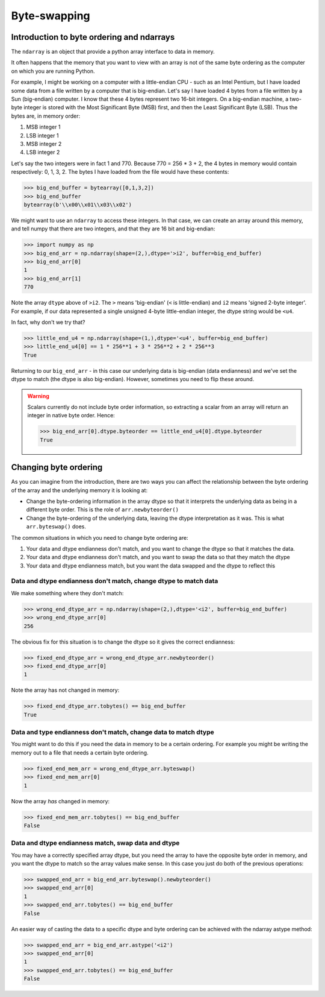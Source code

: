 *************
Byte-swapping
*************

Introduction to byte ordering and ndarrays
==========================================

The ``ndarray`` is an object that provide a python array interface to data
in memory.

It often happens that the memory that you want to view with an array is
not of the same byte ordering as the computer on which you are running
Python.

For example, I might be working on a computer with a little-endian CPU -
such as an Intel Pentium, but I have loaded some data from a file
written by a computer that is big-endian.  Let's say I have loaded 4
bytes from a file written by a Sun (big-endian) computer.  I know that
these 4 bytes represent two 16-bit integers.  On a big-endian machine, a
two-byte integer is stored with the Most Significant Byte (MSB) first,
and then the Least Significant Byte (LSB). Thus the bytes are, in memory order:

#. MSB integer 1
#. LSB integer 1
#. MSB integer 2
#. LSB integer 2

Let's say the two integers were in fact 1 and 770.  Because 770 = 256 *
3 + 2, the 4 bytes in memory would contain respectively: 0, 1, 3, 2.
The bytes I have loaded from the file would have these contents:

>>> big_end_buffer = bytearray([0,1,3,2])
>>> big_end_buffer
bytearray(b'\\x00\\x01\\x03\\x02')

We might want to use an ``ndarray`` to access these integers.  In that
case, we can create an array around this memory, and tell numpy that
there are two integers, and that they are 16 bit and big-endian:

>>> import numpy as np
>>> big_end_arr = np.ndarray(shape=(2,),dtype='>i2', buffer=big_end_buffer)
>>> big_end_arr[0]
1
>>> big_end_arr[1]
770

Note the array ``dtype`` above of ``>i2``.  The ``>`` means 'big-endian'
(``<`` is little-endian) and ``i2`` means 'signed 2-byte integer'.  For
example, if our data represented a single unsigned 4-byte little-endian
integer, the dtype string would be ``<u4``.

In fact, why don't we try that?

>>> little_end_u4 = np.ndarray(shape=(1,),dtype='<u4', buffer=big_end_buffer)
>>> little_end_u4[0] == 1 * 256**1 + 3 * 256**2 + 2 * 256**3
True

Returning to our ``big_end_arr`` - in this case our underlying data is
big-endian (data endianness) and we've set the dtype to match (the dtype
is also big-endian).  However, sometimes you need to flip these around.

.. warning::

    Scalars currently do not include byte order information, so extracting
    a scalar from an array will return an integer in native byte order.
    Hence:

    >>> big_end_arr[0].dtype.byteorder == little_end_u4[0].dtype.byteorder
    True

Changing byte ordering
======================

As you can imagine from the introduction, there are two ways you can
affect the relationship between the byte ordering of the array and the
underlying memory it is looking at:

* Change the byte-ordering information in the array dtype so that it
  interprets the underlying data as being in a different byte order.
  This is the role of ``arr.newbyteorder()``
* Change the byte-ordering of the underlying data, leaving the dtype
  interpretation as it was.  This is what ``arr.byteswap()`` does.

The common situations in which you need to change byte ordering are:

#. Your data and dtype endianness don't match, and you want to change
   the dtype so that it matches the data.
#. Your data and dtype endianness don't match, and you want to swap the
   data so that they match the dtype
#. Your data and dtype endianness match, but you want the data swapped
   and the dtype to reflect this

Data and dtype endianness don't match, change dtype to match data
-----------------------------------------------------------------

We make something where they don't match:

>>> wrong_end_dtype_arr = np.ndarray(shape=(2,),dtype='<i2', buffer=big_end_buffer)
>>> wrong_end_dtype_arr[0]
256

The obvious fix for this situation is to change the dtype so it gives
the correct endianness:

>>> fixed_end_dtype_arr = wrong_end_dtype_arr.newbyteorder()
>>> fixed_end_dtype_arr[0]
1

Note the array has not changed in memory:

>>> fixed_end_dtype_arr.tobytes() == big_end_buffer
True

Data and type endianness don't match, change data to match dtype
----------------------------------------------------------------

You might want to do this if you need the data in memory to be a certain
ordering.  For example you might be writing the memory out to a file
that needs a certain byte ordering.

>>> fixed_end_mem_arr = wrong_end_dtype_arr.byteswap()
>>> fixed_end_mem_arr[0]
1

Now the array *has* changed in memory:

>>> fixed_end_mem_arr.tobytes() == big_end_buffer
False

Data and dtype endianness match, swap data and dtype
----------------------------------------------------

You may have a correctly specified array dtype, but you need the array
to have the opposite byte order in memory, and you want the dtype to
match so the array values make sense.  In this case you just do both of
the previous operations:

>>> swapped_end_arr = big_end_arr.byteswap().newbyteorder()
>>> swapped_end_arr[0]
1
>>> swapped_end_arr.tobytes() == big_end_buffer
False

An easier way of casting the data to a specific dtype and byte ordering
can be achieved with the ndarray astype method:

>>> swapped_end_arr = big_end_arr.astype('<i2')
>>> swapped_end_arr[0]
1
>>> swapped_end_arr.tobytes() == big_end_buffer
False


